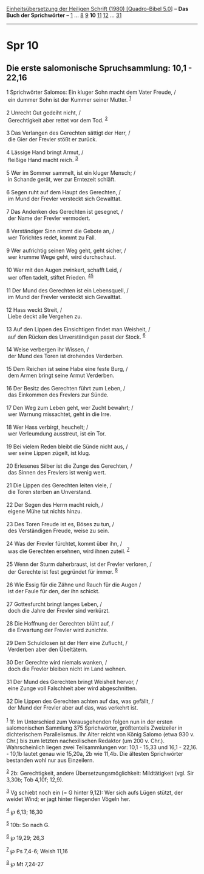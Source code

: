 :PROPERTIES:
:ID:       61776a94-d4dd-491d-908d-2ea404b01490
:END:
<<navbar>>
[[../index.html][Einheitsübersetzung der Heiligen Schrift (1980)
[Quadro-Bibel 5.0]]] -- *Das Buch der Sprichwörter* --
[[file:Spr_1.html][1]] ... [[file:Spr_8.html][8]] [[file:Spr_9.html][9]]
*10* [[file:Spr_11.html][11]] [[file:Spr_12.html][12]] ...
[[file:Spr_31.html][31]]

--------------

* Spr 10
  :PROPERTIES:
  :CUSTOM_ID: spr-10
  :END:

<<verses>>

<<v1>>
** Die erste salomonische Spruchsammlung: 10,1 - 22,16
   :PROPERTIES:
   :CUSTOM_ID: die-erste-salomonische-spruchsammlung-101---2216
   :END:
1 Sprichwörter Salomos: Ein kluger Sohn macht dem Vater Freude, /\\
 ein dummer Sohn ist der Kummer seiner Mutter. ^{[[#fn1][1]]}\\
\\

<<v2>>
2 Unrecht Gut gedeiht nicht, /\\
 Gerechtigkeit aber rettet vor dem Tod. ^{[[#fn2][2]]}\\
\\

<<v3>>
3 Das Verlangen des Gerechten sättigt der Herr, /\\
 die Gier der Frevler stößt er zurück.\\
\\

<<v4>>
4 Lässige Hand bringt Armut, /\\
 fleißige Hand macht reich. ^{[[#fn3][3]]}\\
\\

<<v5>>
5 Wer im Sommer sammelt, ist ein kluger Mensch; /\\
 in Schande gerät, wer zur Erntezeit schläft.\\
\\

<<v6>>
6 Segen ruht auf dem Haupt des Gerechten, /\\
 im Mund der Frevler versteckt sich Gewalttat.\\
\\

<<v7>>
7 Das Andenken des Gerechten ist gesegnet, /\\
 der Name der Frevler vermodert.\\
\\

<<v8>>
8 Verständiger Sinn nimmt die Gebote an, /\\
 wer Törichtes redet, kommt zu Fall.\\
\\

<<v9>>
9 Wer aufrichtig seinen Weg geht, geht sicher, /\\
 wer krumme Wege geht, wird durchschaut.\\
\\

<<v10>>
10 Wer mit den Augen zwinkert, schafft Leid, /\\
 wer offen tadelt, stiftet Frieden. ^{[[#fn4][4]][[#fn5][5]]}\\
\\

<<v11>>
11 Der Mund des Gerechten ist ein Lebensquell, /\\
 im Mund der Frevler versteckt sich Gewalttat.\\
\\

<<v12>>
12 Hass weckt Streit, /\\
 Liebe deckt alle Vergehen zu.\\
\\

<<v13>>
13 Auf den Lippen des Einsichtigen findet man Weisheit, /\\
 auf den Rücken des Unverständigen passt der Stock. ^{[[#fn6][6]]}\\
\\

<<v14>>
14 Weise verbergen ihr Wissen, /\\
 der Mund des Toren ist drohendes Verderben.\\
\\

<<v15>>
15 Dem Reichen ist seine Habe eine feste Burg, /\\
 dem Armen bringt seine Armut Verderben.\\
\\

<<v16>>
16 Der Besitz des Gerechten führt zum Leben, /\\
 das Einkommen des Frevlers zur Sünde.\\
\\

<<v17>>
17 Den Weg zum Leben geht, wer Zucht bewahrt; /\\
 wer Warnung missachtet, geht in die Irre.\\
\\

<<v18>>
18 Wer Hass verbirgt, heuchelt; /\\
 wer Verleumdung ausstreut, ist ein Tor.\\
\\

<<v19>>
19 Bei vielem Reden bleibt die Sünde nicht aus, /\\
 wer seine Lippen zügelt, ist klug.\\
\\

<<v20>>
20 Erlesenes Silber ist die Zunge des Gerechten, /\\
 das Sinnen des Frevlers ist wenig wert.\\
\\

<<v21>>
21 Die Lippen des Gerechten leiten viele, /\\
 die Toren sterben an Unverstand.\\
\\

<<v22>>
22 Der Segen des Herrn macht reich, /\\
 eigene Mühe tut nichts hinzu.\\
\\

<<v23>>
23 Des Toren Freude ist es, Böses zu tun, /\\
 des Verständigen Freude, weise zu sein.\\
\\

<<v24>>
24 Was der Frevler fürchtet, kommt über ihn, /\\
 was die Gerechten ersehnen, wird ihnen zuteil. ^{[[#fn7][7]]}\\
\\

<<v25>>
25 Wenn der Sturm daherbraust, ist der Frevler verloren, /\\
 der Gerechte ist fest gegründet für immer. ^{[[#fn8][8]]}\\
\\

<<v26>>
26 Wie Essig für die Zähne und Rauch für die Augen /\\
 ist der Faule für den, der ihn schickt.\\
\\

<<v27>>
27 Gottesfurcht bringt langes Leben, /\\
 doch die Jahre der Frevler sind verkürzt.\\
\\

<<v28>>
28 Die Hoffnung der Gerechten blüht auf, /\\
 die Erwartung der Frevler wird zunichte.\\
\\

<<v29>>
29 Dem Schuldlosen ist der Herr eine Zuflucht, /\\
 Verderben aber den Übeltätern.\\
\\

<<v30>>
30 Der Gerechte wird niemals wanken, /\\
 doch die Frevler bleiben nicht im Land wohnen.\\
\\

<<v31>>
31 Der Mund des Gerechten bringt Weisheit hervor, /\\
 eine Zunge voll Falschheit aber wird abgeschnitten.\\
\\

<<v32>>
32 Die Lippen des Gerechten achten auf das, was gefällt, /\\
 der Mund der Frevler aber auf das, was verkehrt ist.\\
\\

^{[[#fnm1][1]]} 1f: Im Unterschied zum Vorausgehenden folgen nun in der
ersten salomonischen Sammlung 375 Sprichwörter, größtenteils Zweizeiler
in dichterischem Parallelismus. Ihr Alter reicht von König Salomo (etwa
930 v. Chr.) bis zum letzten nachexilischen Redaktor (um 200 v. Chr.).
Wahrscheinlich liegen zwei Teilsammlungen vor: 10,1 - 15,33 und 16,1 -
22,16. - 10,1b lautet genau wie 15,20a, 2b wie 11,4b. Die ältesten
Sprichwörter bestanden wohl nur aus Einzeilern.

^{[[#fnm2][2]]} 2b: Gerechtigkeit, andere Übersetzungsmöglichkeit:
Mildtätigkeit (vgl. Sir 3,30b; Tob 4,10f; 12,9).

^{[[#fnm3][3]]} Vg schiebt noch ein (= G hinter 9,12): Wer sich aufs
Lügen stützt, der weidet Wind; er jagt hinter fliegenden Vögeln her.

^{[[#fnm4][4]]} ℘ 6,13; 16,30

^{[[#fnm5][5]]} 10b: So nach G.

^{[[#fnm6][6]]} ℘ 19,29; 26,3

^{[[#fnm7][7]]} ℘ Ps 7,4-6; Weish 11,16

^{[[#fnm8][8]]} ℘ Mt 7,24-27
